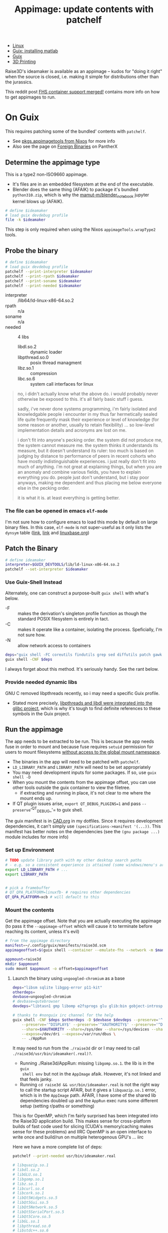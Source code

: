 :PROPERTIES:
:ID:       700ba45a-a93b-4f66-be59-bab97b15a6ad
:END:
#+TITLE: Appimage: update contents with patchelf
#+CATEGORY: slips
#+TAGS:

+ [[id:bdae77b1-d9f0-4d3a-a2fb-2ecdab5fd531][Linux]]
+ [[id:7edab00d-1a52-4a27-b83a-f64639e84a77][Guix: installing matlab]]
+ [[id:b82627bf-a0de-45c5-8ff4-229936549942][Guix]]
+ [[id:cbfc2dba-7692-46a3-9c69-9edda1f91126][3D Printing]]

Raise3D's ideamaker is available as an appimage -- kudos for "doing it right" when the source
is closed, i.e. making it simple for distributions other than the jurassics.

This reddit post [[https://www.reddit.com/r/GUIX/comments/y4a7o2/fhs_container_support_merged/][FHS container support merged!]] contains more info on how to get
appimages to run.
  
* On Guix

This requires patching some of the bundled' contents with =patchelf=.

+ See [[https://ryantm.github.io/nixpkgs/builders/images/appimagetools/][pkgs.appimagetools from Nixos]] for more info
+ Also see the page on [[https://wiki.pantherx.org/Foreign-Binaries/][Foreign Binaries]] on PantherX

** Determine the appimage type

This is a type2 non-ISO9660 appimage.

+ It's files are in an embedded filesystem at the end of the executable.
+ Blender does the same thing (AFAIK) to package it's bundled =python310.zip=,
  which is why the [[https://github.com/mamut-m/blender_notebook][mamut-m/blender_notebook]] jupyter kernel blows up (AFAIK).

#+begin_src bash
# define $ideamaker
# load guix devdebug profile
file -k $ideamaker
#+end_src

#+RESULTS:
#+begin_src bash
$ideamaker: ELF 64-bit LSB executable, x86-64, version 1 (SYSV), dynamically linked, interpreter /lib64/ld-linux-x86-64.so.2, for GNU/Linux 2.6.32, BuildID[sha1]=41b865b367a5540cb273cc842bbeaf6a707810d9, stripped\012- data
#+end_src

This step is only required when using the Nixos =appimageTools.wrapType2= tools.

** Probe the binary

#+begin_src bash
# define $ideamaker
# load guix devdebug profile
patchelf --print-interpreter $ideamaker
patchelf --print-rpath $ideamaker
patchelf --print-soname $ideamaker
patchelf --print-needed $ideamaker
#+end_src

+ interpreter :: /lib64/ld-linux-x86-64.so.2
+ rpath :: n/a
+ soname :: n/a
+ needed :: 4 libs
  - libdl.so.2 :: dynamic loader
  - libpthread.so.0 :: posix thread managment
  - libz.so.1 :: compression
  - libc.so.6 :: system call interfaces for linux

#+begin_quote
no, i didn't actually know what the above do. i would probably never otherwise
be exposed to this. it's all fairly basic stuff i guess.

sadly, i've never done systems programming, i'm fairly isolated and knowledgable
people i encounter in my thus far hermetically sealed life quite frequently mask
their experience or level of knowledge (for some reason or another, usually to
retain flexibility) ... so low-level implementation details and acronyms are
lost on me.

i don't fit into anyone's pecking order. the system did not produce me, the
system cannot measure me. the system thinks it understands its measure, but it
doesn't understand its ruler: too much is based on judging by distance to
performance of peers in recent cohorts who have mostly indistinguishable
experiences. i just really don't fit into much of anything. i'm not great at
explaining things, but when you are an anomaly and combine various fields, you
have to explain everything you do. people just don't understand, but i stay poor
anyways, making me dependent and thus placing me below everyone else in the
pecking order.

it is what it is. at least everything is getting better.
#+end_quote

*** The file can be opened in emacs =elf-mode=

I'm not sure how to configure emacs to load this mode by default on large binary
files. In this case, =elf-mode= is not super-useful as it only lists the
=dynsym= table ([[https://www.oreilly.com/library/view/learning-linux-binary/9781782167105/ch02s04.html][link]], [[https://blog.k3170makan.com/2018/10/introduction-to-elf-format-part-vi.html][link]] and [[https://refspecs.linuxbase.org/elf/gabi4+/ch5.dynamic.html][linuxbase.org]])

** Patch the Binary

#+begin_src bash
# define ideamaker
interpreter=$GUIX_DEVTOOLS/lib/ld-linux-x86-64.so.2
patchelf --set-interpreter $ideamaker
#+end_src

*** Use Guix-Shell Instead

Alternately, one can construct a purpose-built =guix shell= with what's below.

+ -F :: makes the derivation's singleton profile function as though
  the standard POSIX filesystem is entirely in tact.
+ -C :: makes it operate like a container, isolating the process.
  Speficially, I'm not sure how.
+ -N :: allow network access to containers

#+begin_src bash
deps="guix shell -FC coreutils findutils grep sed diffutils patch gawk tar gzip bzip2 xz lzip glibc zlib patchelf"
guix shell -CNF $deps
#+end_src

I always forget about this method. It's seriously handy. See the rant below.

*** Provide needed dynamic libs

GNU C removed libpthreads recently, so i may need a specific Guix profile.

+ Stated more precisely,
  [[https://sourceware.org/pipermail/libc-alpha/2021-August/129718.html][libpthreads
  and libdl were integrated into the glibc project]], which is why it's tough
  to find definite references to these symbols in the Guix project.

** Run the appimage

The app needs to be extracted to be run. This is because the app needs fuse in
order to mount and because fuse requires =setuid= permission for users to mount
filesystems [[https://www.toptal.com/linux/separation-anxiety-isolating-your-system-with-linux-namespaces][without access to the global mount namespace]].

+ The binaries in the app will need to be patched with =patchelf=.
+ =LD_LIBRARY_PATH= and =LIBRARY_PATH= will need to be set appropriately
+ You may need development inputs for some packages. If so, use =guix shell -D=
+ When you mount the contents from the appimage offset, you can use other tools
  outside the guix container to view the filetree.
  - if extracting and running in place, it's not clear to me where the mount
    ends up.
+ If QT plugin issues arise, =export QT_DEBUG_PLUGINS=1= and pass
  =--preserve='^QT_DEBUG_'= to guix shell.

The guix manifest is in [[https://github.com/dcunited001/ellipsis/blob/master/CAD.org][CAD.org]] in my dotfiles. Since it requires development
dependencies, it can't simply use =(specifications->manifest '(...))=. This
manifest has better notes on the dependencies (see the =(gnu package ...)=
module includes for more info)

*** Set up Environment

#+begin_src bash
# TODO update library path with my other desktop search paths
# - e.g. so a consistent experience is attained (some windows/menu's are blacked out)
export LD_LIBRARY_PATH # ...
export LIBRARY_PATH


# pick a framebuffer
# QT_QPA_PLATFORM=linuxfb- # requires other dependencies
QT_QPA_PLATFORM=xcb # will default to this
#+end_src

*** Mount the contents

Get the appimage offset. Note that you are actually executing the appimage (to
pass it the =--appimage-offset= which will cause it to terminate before reaching
its content, unless it's evil)

#+begin_src bash
# from the appimage directory
manifest=~/.config/guix/manifests/raise3d.scm
appimageoffset=$(guix shell --container --emulate-fhs --network -m $manifest -- ./$ideamaker --appimage-offset)

appmount=raise3d
mkdir $appmount
sudo mount $appmount -o offset=$appimageoffset
#+end_src

**** Launch the binary using =ungoogled-chromium= as a base

#+begin_src bash
deps="libsm sqlite libgpg-error p11-kit"
otherdeps=
devbase=ungoogled-chromium
# devbase=qutebrowser
devdeps="libtasn1 gmp libomp e2fsprogs glu glib:bin gobject-introspection gcc-toolchain" # gcc:lib

# thanks to #nonguix irc channel for the help
guix shell -CNF $deps $otherdeps -D $devbase $devdeps --preserve='^QT_DEBUG_' --preserve="^QT_QPA_PLATFORM" \
    --preserve='^DISPLAY$' --preserve='^XAUTHORITY$' --preserve='^DBUS_' \
    --share=$XAUTHORITY --share=/sys/dev --share=/sys/devices --share=/tmp \
    --expose=/dev/dri --expose=/var/run/dbus \
    -- ./AppRun
#+end_src

It may need to run from the =./raise3d= dir or I may need to call
=./raise3d/usr/bin/ideamaker(.real)?=.

+ Running ./Raise3d/AppRun: missing =libgomp.so.1=. the lib is in the =guix
  shell env= but not in the =AppImage= afaik. However, it's not linked and that
  feels janky.
+ Running =cd raise3d && usr/bin/ideamaker.real= is not the right way to call
  the startup script AFAIR, but it gives a =libquazip.so.1= error, which is in
  the =AppImage= path. AFAIR, I have some of the shared lib dependencies doubled
  up and the =AppRun= exec runs some different setup (setting r/paths or
  something)

This is for OpenMP, which I'm fairly surprised has been integrated into the
Raise3D application build. This makes sense for cross-platform builds of fast
code used for slicing (CUDA's memory/caching makes sense for these problems) and
IIRC OpenMP is an open interface to write once and build/run on multiple
heterogenous GPU's ... iirc

Here we have a more complete list of deps:

#+begin_src sh
patchelf --print-needed usr/bin/ideamaker.real

# libquazip.so.1
# libdl.so.2
# libGLU.so.1
# libgomp.so.1
# libz.so.1
# libcurl.so.4
# libcork.so.1
# libQt5Widgets.so.5
# libQt5Gui.so.5
# libQt5Network.so.5
# libQt5SerialPort.so.5
# libQt5Core.so.5
# libGL.so.1
# libpthread.so.0
# libstdc++.so.6
# libm.so.6
# libgcc_s.so.1
# libc.so.6
#+end_src

a few of the others are App Image's =/usr/lib= directory, which maybe needs to
be added to LD_LIBRARY_PATH ... if allowing that to be messed with is allll good
man.

**** Finish resolving the patchelf issue

I really wanted to determine whether lib64 would be a problem. Running the
appimage using the FHS method circumvents:

+ the need to patch the interpreter
+ the need to recursively patch dependencies (like python/julia libs pulling
  down blobs)

Generally if it's not a programming language, then the first issue is maybe once
per script, but fairly simple if necessary. Everything else is basically the
same. However, I can't say that I'm correct about how deeply the FHS method
addresses those latter issues. Using docker, VM's or remote development will
circumvent them in most cases (another reason for a VPN to my homelab or cloud)

***** TODO try these options to circumvent issues running raise3d

+ [ ] try to edit the =libgomp= package so it creates the other symlink
  ... however, there are probably a few other deps missing.
+ [ ] get =fuse= installed on the system and just use the =guix shell= to
  troubleshoot the app initialization. this /may/ require some patchelf
+ [ ] configure =LD_LIBRARY_PATH= to allow the app to run using its own binaries
+ [ ] just run a VM or maybe a docker container where X11 display is shared

I can't quite write to some directories within the appimage.

*** Extract the contents

Run the appimage with =--extract-contents=.

**** Extract and run in place

#+begin_src bash
# thanks to #nonguix irc channel for the help
deps="libsm sqlite libgpg-error p11-kit"
otherdeps=
devbase=ungoogled-chromium
devdeps="libtasn1 gmp e2fsprogs glu glib:bin gobject-introspection gcc:lib"

# thanks to #nonguix irc channel for the help
guix shell -CNF $deps $otherdeps -D $devbase $devdeps --preserve='^QT_DEBUG_' --preserve="^QT_QPA_PLATFORM" \
    --preserve='^DISPLAY$' --preserve='^XAUTHORITY$' --preserve='^DBUS_' \
    --share=$XAUTHORITY --share=/sys/dev --share=/sys/devices --share=/tmp \
    --expose=/dev/dri --expose=/var/run/dbus \
#+end_src

* Quick Rant

+ to find this list of packages used for guix shell above, look at
  =./gnu/system.scm= in the guix project
  - find the definitions for =%base-packages= and infer
  - if you're confused about what to include, think of a programming
    project/language that definitely "has it", whatever it is you need
  - run =guix graph python | dot -Tpng -opython3.png= and rifle through the
    pages of a greybeard's stolen tome.
  - other packages whose dependency graphs you should check: coreutils, bash
    (vs. zsh vs. fish), glibc, blender, etc.
  - literally all the answers are here. the =guix graph= functionality
    single-handedly justifies having guix installed on your system. I'm sure
    other package managers make this possible -- it's just much harder.
    _Because_ /LISP IS HOMOICONIC/, guix can do this easily.
    - Did you know: [[https://thenewstack.io/brendan-eich-on-creating-javascript-in-10-days-and-what-hed-do-differently-today/][javascript was almost a lisp (scheme)]], but it's not, so no
      paredit for you. and that's why we can't have nice things. now you have to
      get clojurescript to do backflips over gulp/webpack/es6/babel, a hundred
      oneliners from npm and some other trio of faceless neologisms ... if you
      want to use lisp in frontend. the boilerplate is an intense, ever-shifting
      sea of dread and broken projects.
    - while freecad/blender have scripting repls that permit recording UI
      macros, you can't parameterize those recorded macros with lambdas (for
      better or worse) because it's python. but python is what the people
      demand.
  - this, and other tools like it, help you learn FAST.
    - emacs =M-x find-grep= is a godsend, when you have the source on your
      machine. it's a shame that sourcegraph has so many service dependencies
      (why you need k3s on your machine and why you need to turn if on/off)
    - as long as your search is not bounded to the entire internet (looking at
      you google), then you can easily find the answers you need. the source
      code /is/ documentation ... especially the tests.

... okay, rant over.
